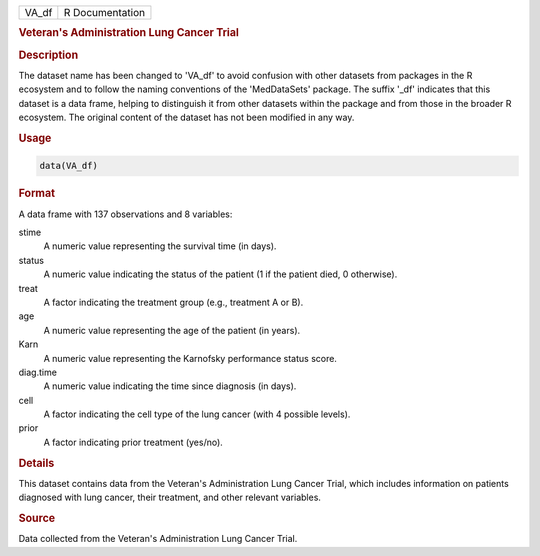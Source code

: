 .. container::

   .. container::

      ===== ===============
      VA_df R Documentation
      ===== ===============

      .. rubric:: Veteran's Administration Lung Cancer Trial
         :name: veterans-administration-lung-cancer-trial

      .. rubric:: Description
         :name: description

      The dataset name has been changed to 'VA_df' to avoid confusion
      with other datasets from packages in the R ecosystem and to follow
      the naming conventions of the 'MedDataSets' package. The suffix
      '\_df' indicates that this dataset is a data frame, helping to
      distinguish it from other datasets within the package and from
      those in the broader R ecosystem. The original content of the
      dataset has not been modified in any way.

      .. rubric:: Usage
         :name: usage

      .. code:: R

         data(VA_df)

      .. rubric:: Format
         :name: format

      A data frame with 137 observations and 8 variables:

      stime
         A numeric value representing the survival time (in days).

      status
         A numeric value indicating the status of the patient (1 if the
         patient died, 0 otherwise).

      treat
         A factor indicating the treatment group (e.g., treatment A or
         B).

      age
         A numeric value representing the age of the patient (in years).

      Karn
         A numeric value representing the Karnofsky performance status
         score.

      diag.time
         A numeric value indicating the time since diagnosis (in days).

      cell
         A factor indicating the cell type of the lung cancer (with 4
         possible levels).

      prior
         A factor indicating prior treatment (yes/no).

      .. rubric:: Details
         :name: details

      This dataset contains data from the Veteran's Administration Lung
      Cancer Trial, which includes information on patients diagnosed
      with lung cancer, their treatment, and other relevant variables.

      .. rubric:: Source
         :name: source

      Data collected from the Veteran's Administration Lung Cancer
      Trial.
